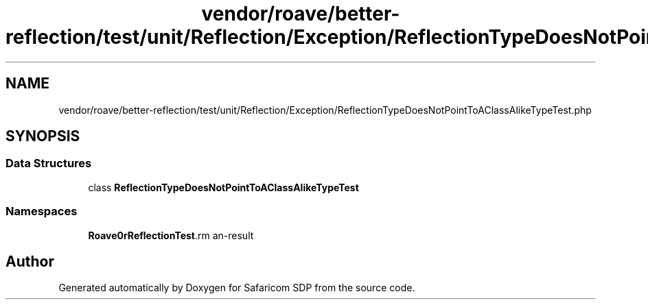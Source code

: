 .TH "vendor/roave/better-reflection/test/unit/Reflection/Exception/ReflectionTypeDoesNotPointToAClassAlikeTypeTest.php" 3 "Sat Sep 26 2020" "Safaricom SDP" \" -*- nroff -*-
.ad l
.nh
.SH NAME
vendor/roave/better-reflection/test/unit/Reflection/Exception/ReflectionTypeDoesNotPointToAClassAlikeTypeTest.php
.SH SYNOPSIS
.br
.PP
.SS "Data Structures"

.in +1c
.ti -1c
.RI "class \fBReflectionTypeDoesNotPointToAClassAlikeTypeTest\fP"
.br
.in -1c
.SS "Namespaces"

.in +1c
.ti -1c
.RI " \fBRoave\\BetterReflectionTest\\Reflection\\Exception\fP"
.br
.in -1c
.SH "Author"
.PP 
Generated automatically by Doxygen for Safaricom SDP from the source code\&.
